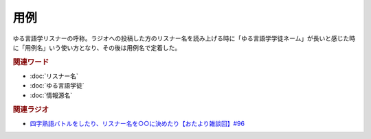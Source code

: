 用例
==========================================
.. glossary::
    用例 : よ

ゆる言語学リスナーの呼称。ラジオへの投稿した方のリスナー名を読み上げる時に「ゆる言語学学徒ネーム」が長いと感じた時に「用例名」いう使い方となり、その後は用例名で定着した。

.. rubric:: 関連ワード

* :doc:`リスナー名` 
* :doc:`ゆる言語学徒` 
* :doc:`情報源名` 

.. rubric:: 関連ラジオ

* `四字熟語バトルをしたり、リスナー名を○○に決めたり【おたより雑談回】#96`_

.. _四字熟語バトルをしたり、リスナー名を○○に決めたり【おたより雑談回】#96: https://www.youtube.com/watch?v=DOPj0ObyX-Y